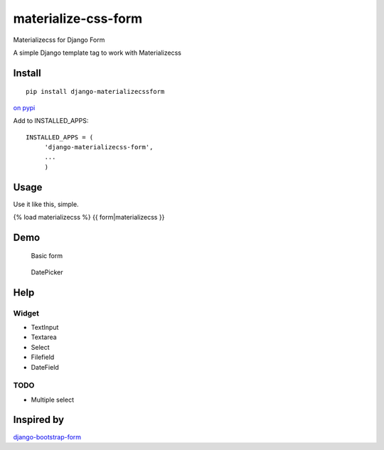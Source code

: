 materialize-css-form
====================

Materializecss for Django Form

A simple Django template tag to work with Materializecss

Install
-------

::

    pip install django-materializecssform

`on pypi`_

Add to INSTALLED\_APPS:

::

    INSTALLED_APPS = (
         'django-materializecss-form',
         ...
         )

Usage
-----

Use it like this, simple.

{% load materializecss %} {{ form\|materializecss }}

Demo
----

.. figure:: https://cloud.githubusercontent.com/assets/3958123/6165004/a1984f52-b2a4-11e4-8ae2-078505991b0d.png
   :alt: Basic form

   Basic form

.. figure:: https://cloud.githubusercontent.com/assets/3958123/6165005/a19bf044-b2a4-11e4-9989-6a64f9c97087.png
   :alt: DatePicker

   DatePicker

Help
----

Widget
~~~~~~

-  TextInput
-  Textarea
-  Select
-  Filefield
-  DateField

TODO
~~~~

-  Multiple select

Inspired by
-----------

`django-bootstrap-form`_

.. _on pypi: https://pypi.python.org/pypi/django-materializecss-form
.. _django-bootstrap-form: https://github.com/tzangms/django-bootstrap-form
